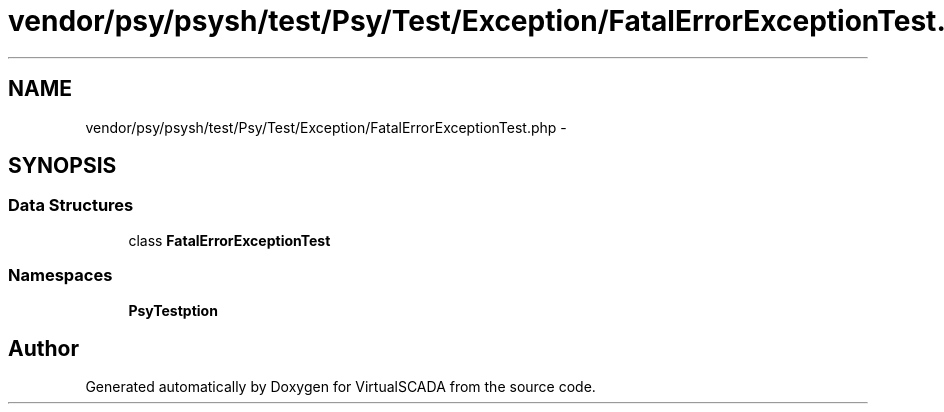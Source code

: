 .TH "vendor/psy/psysh/test/Psy/Test/Exception/FatalErrorExceptionTest.php" 3 "Tue Apr 14 2015" "Version 1.0" "VirtualSCADA" \" -*- nroff -*-
.ad l
.nh
.SH NAME
vendor/psy/psysh/test/Psy/Test/Exception/FatalErrorExceptionTest.php \- 
.SH SYNOPSIS
.br
.PP
.SS "Data Structures"

.in +1c
.ti -1c
.RI "class \fBFatalErrorExceptionTest\fP"
.br
.in -1c
.SS "Namespaces"

.in +1c
.ti -1c
.RI " \fBPsy\\Test\\Exception\fP"
.br
.in -1c
.SH "Author"
.PP 
Generated automatically by Doxygen for VirtualSCADA from the source code\&.
